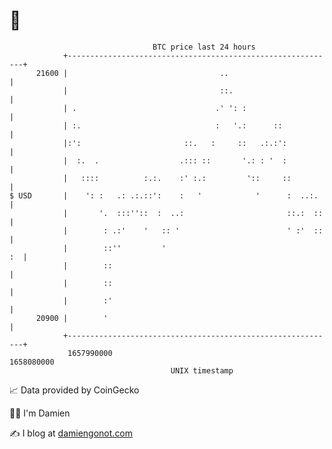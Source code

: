 * 👋

#+begin_example
                                   BTC price last 24 hours                    
               +------------------------------------------------------------+ 
         21600 |                                  ..                        | 
               |                                  ::.                       | 
               | .                               .' ': :                    | 
               | :.                              :   '.:      ::            | 
               |:':                       ::.   :     ::   .:.:':           | 
               |  :.  .                  .::: ::       '.: : '  :           | 
               |   ::::          :.:.    :' :.:         '::     ::          | 
   $ USD       |    ': :   .: .:.::':    :   '            '      :  ..:.    | 
               |       '.  :::''::  :  ..:                       ::.:  ::   | 
               |        : .:'    '   :: '                        ' :'  ::   | 
               |        ::''         '                                   :  | 
               |        ::                                                  | 
               |        ::                                                  | 
               |        :'                                                  | 
         20900 |        '                                                   | 
               +------------------------------------------------------------+ 
                1657990000                                        1658080000  
                                       UNIX timestamp                         
#+end_example
📈 Data provided by CoinGecko

🧑‍💻 I'm Damien

✍️ I blog at [[https://www.damiengonot.com][damiengonot.com]]

